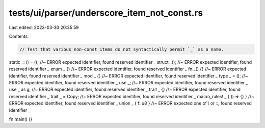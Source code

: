 tests/ui/parser/underscore_item_not_const.rs
============================================

Last edited: 2023-03-30 20:35:59

Contents:

.. code-block:: rs

    // Test that various non-const items do not syntactically permit `_` as a name.

static _: () = (); //~ ERROR expected identifier, found reserved identifier `_`
struct _(); //~ ERROR expected identifier, found reserved identifier `_`
enum _ {} //~ ERROR expected identifier, found reserved identifier `_`
fn _() {} //~ ERROR expected identifier, found reserved identifier `_`
mod _ {} //~ ERROR expected identifier, found reserved identifier `_`
type _ = (); //~ ERROR expected identifier, found reserved identifier `_`
use _; //~ ERROR expected identifier, found reserved identifier `_`
use _ as g; //~ ERROR expected identifier, found reserved identifier `_`
trait _ {} //~ ERROR expected identifier, found reserved identifier `_`
trait _ = Copy; //~ ERROR expected identifier, found reserved identifier `_`
macro_rules! _ { () => {} } //~ ERROR expected identifier, found reserved identifier `_`
union _ { f: u8 } //~ ERROR expected one of `!` or `::`, found reserved identifier `_`

fn main() {}


